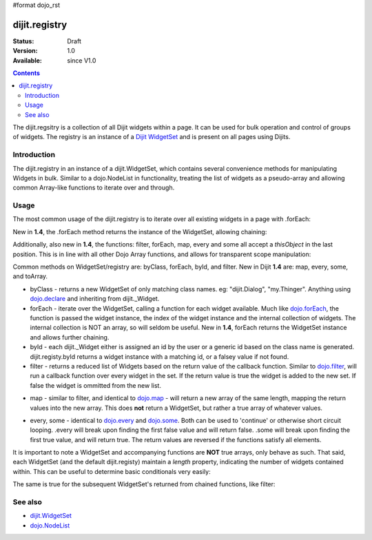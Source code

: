 #format dojo_rst

dijit.registry
===============

:Status: Draft
:Version: 1.0
:Available: since V1.0

.. contents::
   :depth: 2

The dijit.regsitry is a collection of all Dijit widgets within a page. It can be used for bulk operation and control of groups of widgets. The registry is an instance of a `Dijit WidgetSet <http://api.dojotoolkit.org/jsdoc/1.3/dijit.WidgetSet>`_ and is present on all pages using Dijits.

============
Introduction
============

The dijit.registry in an instance of a dijit.WidgetSet, which contains several convenience methods for manipulating Widgets in bulk. Similar to a dojo.NodeList in functionality, treating the list of widgets as a pseudo-array and allowing common Array-like functions to iterate over and through. 

=====
Usage
=====

The most common usage of the dijit.registry is to iterate over all existing widgets in a page with .forEach:

.. code-block :: javascript
 :linenos:

  dijit.registry.forEach(function(widget, index, hash){
     // function is run for each widget available
  });

New in **1.4**, the .forEach method returns the instance of the WidgetSet, allowing chaining:

.. code-block :: javascript
  :linenos:

  dijit.registry.forEach(function(w){
       w.containerNode.appendChild(dojo.create("div"));
  }).byClass("dijit.Dialog").forEach(function(w){ /* only dijit.Dialog instances */ });

Additionally, also new in **1.4**, the functions: filter, forEach, map, every and some all accept a `thisObject` in the last position. This is in line with all other Dojo Array functions, and allows for transparent scope manipulation:

.. code-block :: javascript
  :linenos:

  // we are in some object, like a Widget
  dijit.registry.forEach(function(w){
       this.addChild(w); // add all children to the instance we are in
  }, this);

Common methods on WidgetSet/registry are: byClass, forEach, byId, and filter. New in Dijit **1.4** are: map, every, some, and toArray. 

* byClass - returns a new WidgetSet of only matching class names. eg: "dijit.Dialog", "my.Thinger". Anything using `dojo.declare <dojo/declare>`_ and inheriting from dijit._Widget.
* forEach - iterate over the WidgetSet, calling a function for each widget available. Much like `dojo.forEach <dojo/forEach>`_, the function is passed the widget instance, the index of the widget instance and the internal collection of widgets. The internal collection is NOT an array, so will seldom be useful. New in **1.4**, forEach returns the WidgetSet instance and allows further chaining.
* byId - each dijit._Widget either is assigned an id by the user or a generic id based on the class name is generated. dijit.registy.byId returns a widget instance with a matching id, or a falsey value if not found.
* filter - returns a reduced list of Widgets based on the return value of the callback function. Similar to `dojo.filter <dojo/filter>`_, will run a callback function over every widget in the set. If the return value is true the widget is added to the new set. If false the widget is ommitted from the new list. 

.. code-block :: javascript
  :linenos:

  // filter out even widgets, and iterate over the remainder
  dijit.registry.filter(function(w, i){
     return i % 2 == 0;
  }).forEach(function(w){
     console.log(w.id, "was an odd number in the list");
  }); 

* map - similar to filter, and identical to `dojo.map <dojo/map>`_ - will return a new array of the same length, mapping the return values into the new array. This does **not** return a WidgetSet, but rather a true array of whatever values.

.. code-block :: javascript
  :linenos:

  // get the actual domNode which represents the widgets in this list:
  var nodes = dijit.registy.map(function(w){
       return w.domNode;
  });

* every, some - identical to `dojo.every <dojo/every>`_ and `dojo.some <dojo/some>`_. Both can be used to 'continue' or otherwise short circuit looping. .every will break upon finding the first false value and will return false. .some will break upon finding the first true value, and will return true. The return values are reversed if the functions satisfy all elements.

.. code-block :: javascript
  :linenos:

  // loop over all the widgets, looking for something specifc
  var whatIwant;
  dijit.registy.some(function(w){
       // find the first id with "foo" somewhere in it:
       var condition = w.id.indexOf("foo") >= 0; 
       if(condition){
         whatIwant = w;
       }
       return condition;
  });

  var hasvalues = dijit.registry.every(function(w){ 
       // all widgets must have a value > 0 to pass
       return w.attr("value") > 0;
  });
  if(hasvalues){
       // all widgets have a value > 0, proceed:
  }else{
       // something failed before we got through all widgets, something
       // didn't pass the test
  }

It is important to note a WidgetSet and accompanying functions are **NOT** true arrays, only behave as such. That said, each WidgetSet (and the default dijit.registy) maintain a *length* property, indicating the number of widgets contained within. This can be useful to determine basic conditionals very easily:

.. code-block :: javascript
  :linenos:

  if(dijit.registry.byClass("dijit.Dialog").length){
     // there is at least one dijit.Dialog alive on this page
  }else{
     // none found
  }

The same is true for the subsequent WidgetSet's returned from chained functions, like filter:

.. code-block :: javascript
  :linenos:

  if(dijit.registy.filter(function(w){ return w.id.indexOf("baz") >= 0 }).length){
     // there aren't any widgets in this list with "baz" in the id
  }

========
See also
========

* `dijit.WidgetSet <dijit/WidgetSet>`_
* `dojo.NodeList <dojo/NodeList>`_
